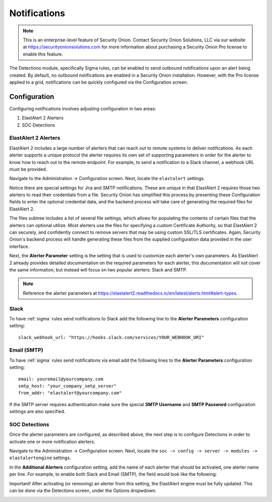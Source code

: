 .. _notifications:

Notifications  
=============

.. note::

    This is an enterprise-level feature of Security Onion. Contact Security Onion Solutions, LLC via our website at https://securityonionsolutions.com for more information about purchasing a Security Onion Pro license to enable this feature.

The Detections module, specifically Sigma rules, can be enabled to send outbound notifications upon an alert being created. By default, no outbound notifications are enabled in a Security Onion installation. However, with the Pro license applied to a grid, notifications can be quickly configured via the Configuration screen.

Configuration
-------------

Configuring notifications involves adjusting configuration in two areas:

1. ElastAlert 2 Alerters
2. SOC Detections

ElastAlert 2 Alerters
~~~~~~~~~~~~~~~~~~~~~

ElastAlert 2 includes a large number of alerters that can reach out to remote systems to deliver notifications. As each alerter supports a unique protocol the alerter requires its own set of supporting parameters in order for the alerter to know how to reach out to the remote endpoint. For example, to send a notification to a Slack channel, a webhook URL must be provided.

Navigate to the Administration -> Configuration screen. Next, locate the ``elastalert`` settings.

.. image:: images/notifications_elastalert.png
  :target: _images/notifications_elastalert.png

Notice there are special settings for Jira and SMTP notifications. These are unique in that ElastAlert 2 requires those two alerters to read their credentials from a file. Security Onion has simplified this process by presenting these Configuration fields to enter the optional credential data, and the backend process will take care of generating the required files for ElastAlert 2.

The files subtree includes a list of several file settings, which allows for populating the contents of certain files that the alerters can optional utilize. Most alerters use the files for specifying a custom Certificate Authority, so that ElastAlert 2 can securely, and confidently connect to remove servers that may be using custom SSL/TLS certificates. Again, Security Onion's backend process will handle generating these files from the supplied configuration data provided in the user interface.

Next, the **Alerter Parameter** setting is the setting that is used to customize each alerter's own parameters. As ElastAlert 2 already provides detailed documentation on the required parameters for each alerter, this documentation will not cover the same information, but instead will focus on two popular alerters: Slack and SMTP.

.. note::

    Reference the alerter parameters at https://elastalert2.readthedocs.io/en/latest/alerts.html#alert-types.

Slack
~~~~~

To have :ref:`sigma` rules send notifications to Slack add the following line to the **Alerter Parameters** configuration setting:

::

    slack_webhook_url: "https://hooks.slack.com/services/YOUR_WEBHOOK_URI"

Email (SMTP)
~~~~~~~~~~~~

To have :ref:`sigma` rules send notifications via email add the following lines to the **Alerter Parameters** configuration setting:

::

    email: youremail@yourcompany.com
    smtp_host: "your_company_smtp_server"
    from_addr: "elastalert@yourcompany.com"

If the SMTP server requires authentication make sure the special **SMTP Username** and **SMTP Password** configuration settings are also specified.

SOC Detections
~~~~~~~~~~~~~~

Once the alerter parameters are configured, as described above, the next step is to configure Detections in order to activate one or more notification alerters.

Navigate to the Administration -> Configuration screen. Next, locate the ``soc -> config -> server -> modules -> elastalertengine`` settings.

In the **Additional Alerters** configuration setting, add the name of each alerter that should be activated, one alerter name per line. For example, to enable both Slack and Email (SMTP), the field would look like the following:

.. image:: images/notifications_detections.png
  :target: _images/notifications_detections.png

Important! After activating (or removing) an alerter from this setting, the ElastAlert engine must be fully updated. This can be done via the Detections screen, under the Options dropwdown.

.. image:: images/notifications_full_update.png
  :target: _images/notifications_full_update.png